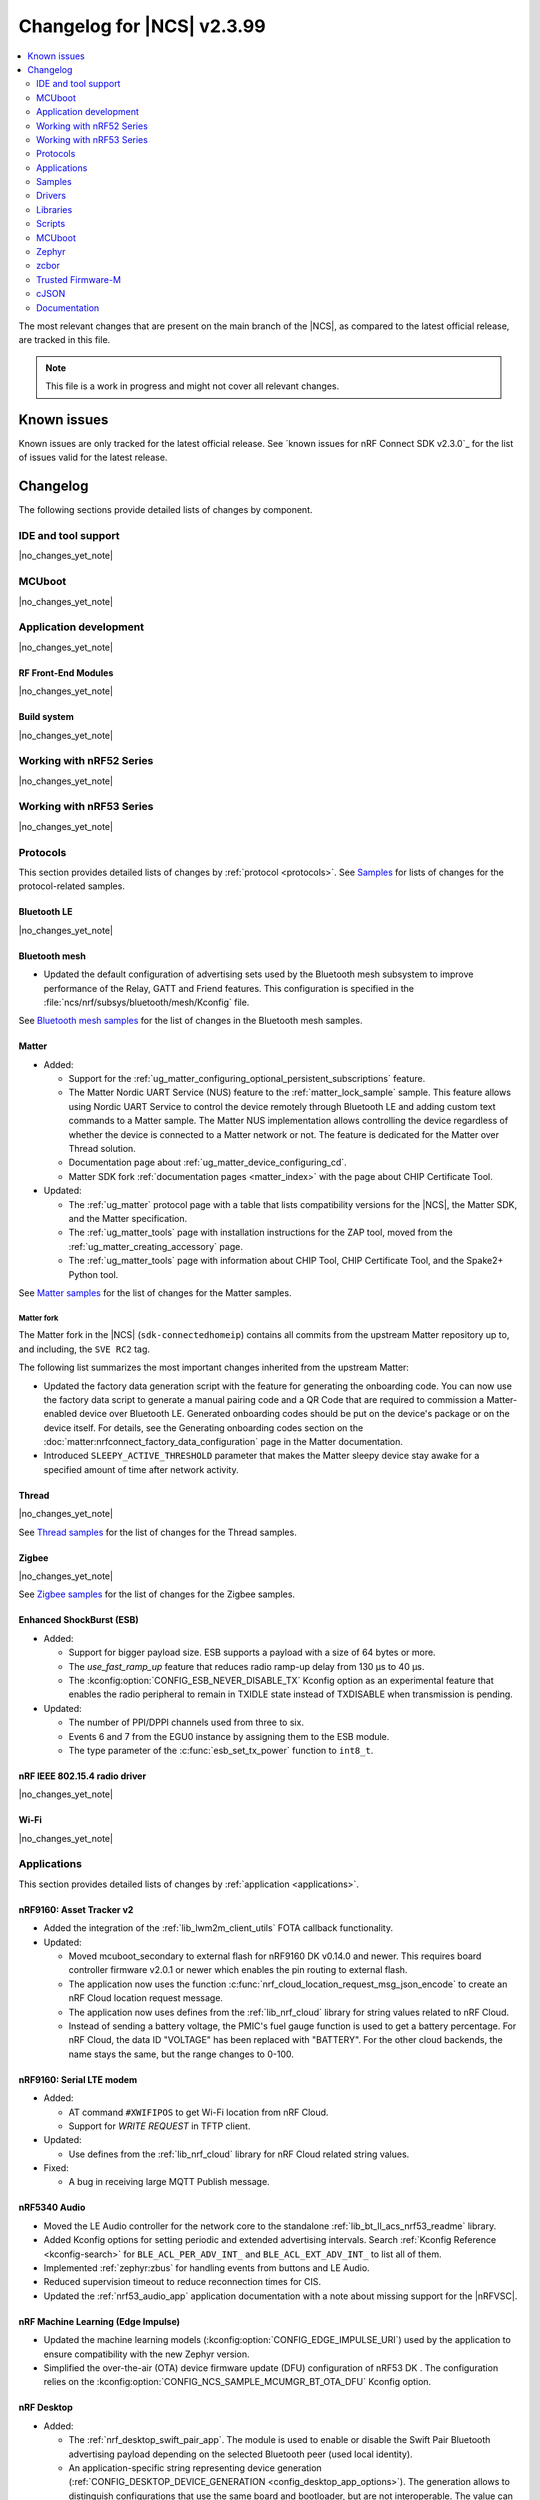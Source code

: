 .. _ncs_release_notes_changelog:

Changelog for |NCS| v2.3.99
###########################

.. contents::
   :local:
   :depth: 2

The most relevant changes that are present on the main branch of the |NCS|, as compared to the latest official release, are tracked in this file.

.. note::
   This file is a work in progress and might not cover all relevant changes.

.. HOWTO

   When adding a new PR, decide whether it needs an entry in the changelog.
   If it does, update this page.
   Add the sections you need, as only a handful of sections is kept when the changelog is cleaned.
   "Protocols" section serves as a highlight section for all protocol-related changes, including those made to samples, libraries, and so on.

Known issues
************

Known issues are only tracked for the latest official release.
See `known issues for nRF Connect SDK v2.3.0`_ for the list of issues valid for the latest release.

Changelog
*********

The following sections provide detailed lists of changes by component.

IDE and tool support
====================

|no_changes_yet_note|

MCUboot
=======

|no_changes_yet_note|

Application development
=======================

|no_changes_yet_note|

RF Front-End Modules
--------------------

|no_changes_yet_note|

Build system
------------

|no_changes_yet_note|

Working with nRF52 Series
=========================

|no_changes_yet_note|

Working with nRF53 Series
=========================

|no_changes_yet_note|

Protocols
=========

This section provides detailed lists of changes by :ref:`protocol <protocols>`.
See `Samples`_ for lists of changes for the protocol-related samples.

Bluetooth LE
------------

|no_changes_yet_note|

Bluetooth mesh
--------------

* Updated the default configuration of advertising sets used by the Bluetooth mesh subsystem to improve performance of the Relay, GATT and Friend features.
  This configuration is specified in the :file:`ncs/nrf/subsys/bluetooth/mesh/Kconfig` file.

See `Bluetooth mesh samples`_ for the list of changes in the Bluetooth mesh samples.

Matter
------

* Added:

  * Support for the :ref:`ug_matter_configuring_optional_persistent_subscriptions` feature.
  * The Matter Nordic UART Service (NUS) feature to the :ref:`matter_lock_sample` sample.
    This feature allows using Nordic UART Service to control the device remotely through Bluetooth LE and adding custom text commands to a Matter sample.
    The Matter NUS implementation allows controlling the device regardless of whether the device is connected to a Matter network or not.
    The feature is dedicated for the Matter over Thread solution.
  * Documentation page about :ref:`ug_matter_device_configuring_cd`.
  * Matter SDK fork :ref:`documentation pages <matter_index>` with the page about CHIP Certificate Tool.

* Updated:

  * The :ref:`ug_matter` protocol page with a table that lists compatibility versions for the |NCS|, the Matter SDK, and the Matter specification.
  * The :ref:`ug_matter_tools` page with installation instructions for the ZAP tool, moved from the :ref:`ug_matter_creating_accessory` page.
  * The :ref:`ug_matter_tools` page with information about CHIP Tool, CHIP Certificate Tool, and the Spake2+ Python tool.

See `Matter samples`_ for the list of changes for the Matter samples.

Matter fork
+++++++++++

The Matter fork in the |NCS| (``sdk-connectedhomeip``) contains all commits from the upstream Matter repository up to, and including, the ``SVE RC2`` tag.

The following list summarizes the most important changes inherited from the upstream Matter:

* Updated the factory data generation script with the feature for generating the onboarding code.
  You can now use the factory data script to generate a manual pairing code and a QR Code that are required to commission a Matter-enabled device over Bluetooth LE.
  Generated onboarding codes should be put on the device's package or on the device itself.
  For details, see the Generating onboarding codes section on the :doc:`matter:nrfconnect_factory_data_configuration` page in the Matter documentation.
* Introduced ``SLEEPY_ACTIVE_THRESHOLD`` parameter that makes the Matter sleepy device stay awake for a specified amount of time after network activity.

Thread
------

|no_changes_yet_note|

See `Thread samples`_ for the list of changes for the Thread samples.

Zigbee
------

|no_changes_yet_note|

See `Zigbee samples`_ for the list of changes for the Zigbee samples.

Enhanced ShockBurst (ESB)
-------------------------

* Added:

  * Support for bigger payload size.
    ESB supports a payload with a size of 64 bytes or more.
  * The `use_fast_ramp_up` feature that reduces radio ramp-up delay from 130 µs to 40 µs.
  * The :kconfig:option:`CONFIG_ESB_NEVER_DISABLE_TX` Kconfig option as an experimental feature that enables the radio peripheral to remain in TXIDLE state instead of TXDISABLE when transmission is pending.

* Updated:

  * The number of PPI/DPPI channels used from three to six.
  * Events 6 and 7 from the EGU0 instance by assigning them to the ESB module.
  * The type parameter of the :c:func:`esb_set_tx_power` function to ``int8_t``.

nRF IEEE 802.15.4 radio driver
------------------------------

|no_changes_yet_note|

Wi-Fi
-----

|no_changes_yet_note|

Applications
============

This section provides detailed lists of changes by :ref:`application <applications>`.

nRF9160: Asset Tracker v2
-------------------------

* Added the integration of the :ref:`lib_lwm2m_client_utils` FOTA callback functionality.

* Updated:

  * Moved mcuboot_secondary to external flash for nRF9160 DK v0.14.0 and newer.
    This requires board controller firmware v2.0.1 or newer which enables the pin routing to external flash.
  * The application now uses the function :c:func:`nrf_cloud_location_request_msg_json_encode` to create an nRF Cloud location request message.
  * The application now uses defines from the :ref:`lib_nrf_cloud` library for string values related to nRF Cloud.
  * Instead of sending a battery voltage, the PMIC's fuel gauge function is used to get a battery percentage. For nRF Cloud, the data ID "VOLTAGE" has been replaced with "BATTERY". For the other cloud backends, the name stays the same, but the range changes to 0-100.

nRF9160: Serial LTE modem
-------------------------

* Added:

  * AT command ``#XWIFIPOS`` to get Wi-Fi location from nRF Cloud.
  * Support for *WRITE REQUEST* in TFTP client.

* Updated:

  * Use defines from the :ref:`lib_nrf_cloud` library for nRF Cloud related string values.

* Fixed:

  * A bug in receiving large MQTT Publish message.

nRF5340 Audio
-------------

* Moved the LE Audio controller for the network core to the standalone :ref:`lib_bt_ll_acs_nrf53_readme` library.
* Added Kconfig options for setting periodic and extended advertising intervals.
  Search :ref:`Kconfig Reference <kconfig-search>` for ``BLE_ACL_PER_ADV_INT_`` and ``BLE_ACL_EXT_ADV_INT_`` to list all of them.
* Implemented :ref:`zephyr:zbus` for handling events from buttons and LE Audio.
* Reduced supervision timeout to reduce reconnection times for CIS.
* Updated the :ref:`nrf53_audio_app` application documentation with a note about missing support for the |nRFVSC|.

nRF Machine Learning (Edge Impulse)
-----------------------------------

* Updated the machine learning models (:kconfig:option:`CONFIG_EDGE_IMPULSE_URI`) used by the application to ensure compatibility with the new Zephyr version.
* Simplified the over-the-air (OTA) device firmware update (DFU) configuration of nRF53 DK .
  The configuration relies on the :kconfig:option:`CONFIG_NCS_SAMPLE_MCUMGR_BT_OTA_DFU` Kconfig option.

nRF Desktop
-----------

* Added:

  * The :ref:`nrf_desktop_swift_pair_app`.
    The module is used to enable or disable the Swift Pair Bluetooth advertising payload depending on the selected Bluetooth peer (used local identity).
  * An application-specific string representing device generation (:ref:`CONFIG_DESKTOP_DEVICE_GENERATION <config_desktop_app_options>`).
    The generation allows to distinguish configurations that use the same board and bootloader, but are not interoperable.
    The value can be read through the :ref:`nrf_desktop_config_channel`.
    On the firmware side, fetching the values is handled by the :ref:`nrf_desktop_dfu`.
  * Unpairing old peers right after a successful erase advertising procedure.
    This prevents blocking the bond slots until the subsequent erase advertising procedure is triggered.

* Updated:

  * The :ref:`nrf_desktop_dfu` automatically enables 8-bit write block size emulation (:kconfig:option:`CONFIG_SOC_FLASH_NRF_EMULATE_ONE_BYTE_WRITE_ACCESS`) to ensure that update images with sizes not aligned to word size can be successfully stored in the internal flash.
    The feature is not enabled if the MCUboot bootloader is used and the secondary slot is placed in an external flash (when :kconfig:option:`CONFIG_PM_EXTERNAL_FLASH_MCUBOOT_SECONDARY` is enabled).
  * The :ref:`nrf_desktop_ble_latency` uses low latency for the active Bluetooth connection in case of the SMP transfer event and regardless of the event submitter module.
    Previously, the module lowered the connection latency only for SMP events submitted by the :ref:`caf_ble_smp`.
  * In the Fast Pair configurations, the bond erase operation is enabled for the dongle peer, which will let you change the bonded Bluetooth Central.
  * The `Swift Pair`_ payload is, by default, included for all of the Bluetooth local identities apart from the dedicated local identity used for connection with an nRF Desktop dongle.
    If a configuration supports both Fast Pair and a dedicated dongle peer (:ref:`CONFIG_DESKTOP_BLE_DONGLE_PEER_ENABLE <config_desktop_app_options>`), the `Swift Pair`_ payload is, by default, included only for the dongle peer.
  * Set the max compiled-in log level to ``warning`` for the Bluetooth HCI core (:kconfig:option:`CONFIG_BT_HCI_CORE_LOG_LEVEL`).
    This is done to avoid flooding logs during application boot.

Samples
=======

Bluetooth samples
-----------------

* :ref:`peripheral_hids_keyboard` and :ref:`peripheral_hids_mouse` samples register HID Service before Bluetooth is enabled (before calling the :c:func:`bt_enable` function).
  The :c:func:`bt_gatt_service_register` function can no longer be called after enabling Bluetooth and before loading settings.

* Removed the Bluetooth: External radio coexistence using 3-wire interface sample because of the removal of the 3-wire implementation.

* :ref:`peripheral_hids_mouse` sample:

  * The :kconfig:option:`CONFIG_BT_SMP` Kconfig option is included when ``CONFIG_BT_HIDS_SECURITY_ENABLED`` is selected.
  * Fixed a CMake warning by moving the nRF RPC configuration (the :kconfig:option:`CONFIG_NRF_RPC_THREAD_STACK_SIZE` Kconfig option) to a separate overlay config file.

* :ref:`direct_test_mode` sample:

  * Added:

    * Support for the :ref:`nrfxlib:mpsl_fem` Tx power split feature.
      The DTM command ``0x09`` for setting the transmitter power level takes into account the front-end module gain when this sample is built with support for front-end modules.
      The vendor-specific commands for setting the SoC output power and the front-end module gain are not available when the :kconfig:option:`CONFIG_DTM_POWER_CONTROL_AUTOMATIC` Kconfig option is enabled.
    * Support for +1 dBm, +2 dBm, and +3 dBm output power on the nRF5340 DK.

  * Changed the handling of the hardware erratas.

  * Removed a compilation warning when used with minimal pinout Skyworks FEM.

* :ref:`peripheral_uart` sample:

  * Fixed the unit of the :kconfig:option:`CONFIG_BT_NUS_UART_RX_WAIT_TIME` Kconfig option to comply with the UART API.

Bluetooth mesh samples
----------------------

* Updated the configuration of advertising sets in all samples to match the new default values.
  See `Bluetooth mesh`_ for more information.
* Removed the :file:`hci_rpmsg.conf` file from all samples that support nRF5340 DK or Thingy:53.
  This configuration is moved to the :file:`ncs/nrf/subsys/bluetooth/mesh/hci_rpmsg_child_image_overlay.conf` file.
* :ref:`bluetooth_mesh_light_lc` sample is updated to demonstrate the use of sensor server to report additional useful information about the device.

nRF9160 samples
---------------

* :ref:`modem_shell_application` sample:

  * Added:

    * Sending of GNSS data to carrier library when the library is enabled.

  * Updated:

    * The sample now uses defines from the :ref:`lib_nrf_cloud` library for string values related to nRF Cloud.
      Removed the inclusion of the file :file:`nrf_cloud_codec.h`.
    * Modem FOTA now updates the firmware without rebooting the application.

* :ref:`https_client` sample:

  * Added IPv6 support and wait time for PDN to fully activate (including IPv6, if available) before looking up the address.

* :ref:`slm_shell_sample` sample:

  * Added support for the nRF7002 DK PCA10143.

* :ref:`lwm2m_client` sample:

  * Added:

    * Integration of the connection pre-evaluation functionality using the :ref:`lib_lwm2m_client_utils` library.

  * Updated:

    * The sample now integrates the :ref:`lib_lwm2m_client_utils` FOTA callback functionality.

* :ref:`pdn_sample` sample:

  * Updated the sample to show how to get interface address information using the :c:func:`nrf_getifaddrs` function.

* :ref:`nrf_cloud_mqtt_multi_service` sample:

  * Updated:

    * Increased the MCUboot partition size to the minimum necessary to allow bootloader FOTA.

  * Added:

    * Sending of log messages directly to nRF Cloud.
    * Overlay to enable `Zephyr Logging`_ backend for full logging to nRF Cloud.

* :ref:`nrf_cloud_rest_device_message` sample:

  * Added:

    * Overlays to use RTT instead of UART for testing purposes.
    * Sending of log messages directly to nRF Cloud.
    * Overlay to enable `Zephyr Logging`_ backend for full logging to nRF Cloud.

  * Updated:

    * The Hello World message sent to nRF Cloud now contains a timestamp (message ID).

Trusted Firmware-M (TF-M) samples
---------------------------------

* :ref:`provisioning_image` sample:

  * Thet network core logic is now moved to the new sample :ref:`provisioning_image_net_core` instead of being a Zephyr module..

Thread samples
--------------

|no_changes_yet_note|

Matter samples
--------------

* Updated the default settings partition size for all Matter samples from 16 kB to 32 kB.

  .. caution::
      This change can affect the Device Firmware Update (DFU) from the older firmware versions that were using the 16-kB settings size.
      Read more about this in the :ref:`ug_matter_device_bootloader_partition_layout` section of the Matter documentation.
      You can still perform DFU from the older firmware version to the latest firmware version, but you will have to change the default settings size from 32 kB to the value used in the older version.

* :ref:`matter_lock_sample` sample:

  * Added the Matter Nordic UART Service (NUS) feature, which allows controlling the door lock device remotely through Bluetooth LE using two simple commands: ``Lock`` and ``Unlock``.
    This feature is dedicated for the nRF52840 and the nRF5340 DKs.
    The sample supports one Bluetooth LE connection at a time.
    Matter commissioning, DFU, and NUS over Bluetooth LE must be run separately.

NFC samples
-----------

|no_changes_yet_note|

Multicore samples
-----------------

* :ref:`multicore_hello_world` sample:

  * Added :ref:`zephyr:sysbuild` support to the sample.

nRF5340 samples
---------------

|no_changes_yet_note|

Gazell samples
--------------

|no_changes_yet_note|

Zigbee samples
--------------

|no_changes_yet_note|

Wi-Fi samples
-------------

|no_changes_yet_note|

Other samples
-------------

* :ref:`ei_wrapper_sample` sample:

  * Updated the machine learning model (:kconfig:option:`CONFIG_EDGE_IMPULSE_URI`) to ensure compatibility with the new Zephyr version.

* :ref:`radio_test` sample:

  * Added:

    * A workaround for the hardware `Errata 254`_ of the nRF52840 chip.
    * A workaround for the hardware `Errata 255`_ of the nRF52833 chip.
    * A workaround for the hardware `Errata 256`_ of the nRF52820 chip.
    * A workaround for the hardware `Errata 257`_ of the nRF52811 chip.
    * A workaround for the hardware `Errata 117`_ of the nRF5340 chip.

Drivers
=======

This section provides detailed lists of changes by :ref:`driver <drivers>`.

* Added :ref:`nrf700x_wifi`.

Libraries
=========

This section provides detailed lists of changes by :ref:`library <libraries>`.

Binary libraries
----------------

* Added the standalone :ref:`lib_bt_ll_acs_nrf53_readme` library, originally a part of the :ref:`nrf53_audio_app` application.

Bluetooth libraries and services
--------------------------------

* :ref:`bt_le_adv_prov_readme` library:

  * Added API to enable or disable the Swift Pair provider (:c:func:`bt_le_adv_prov_swift_pair_enable`).

* :ref:`bt_fast_pair_readme` library:

  * Added:

    * The :c:func:`bt_fast_pair_info_cb_register` function and the :c:struct:`bt_fast_pair_info_cb` structure to register Fast Pair information callbacks.
      The :c:member:`bt_fast_pair_info_cb.account_key_written` callback can be used to notify the application about the Account Key writes.
    * The :kconfig:option:`CONFIG_BT_FAST_PAIR_STORAGE_USER_RESET_ACTION` Kconfig option to enable a custom user reset action that executes together with the Fast Pair factory reset operation triggered by the :c:func:`bt_fast_pair_factory_reset` function.

  * Updated:

    * Salt size in the Fast Pair not discoverable advertising from 1 byte to 2 bytes, to align with the Fast Pair specification update.
    * The :kconfig:option:`CONFIG_BT_FAST_PAIR_CRYPTO_OBERON` Kconfig option is now the default Fast Pair cryptographic backend.


Bootloader libraries
--------------------

|no_changes_yet_note|

Modem libraries
---------------

* :ref:`nrf_modem_lib_readme` library:

  * Added:

    * The function :c:func:`nrf_modem_lib_fault_strerror` to retrieve a statically allocated textual description of a given modem fault.
      The function can be enabled using the new Kconfig option :kconfig:option:`CONFIG_NRF_MODEM_LIB_FAULT_STRERROR`.
    * The :c:func:`nrf_modem_lib_bootloader_init` function to initialize the Modem library in bootloader mode.

  * Updated:

    * The Kconfig option :kconfig:option:`CONFIG_NRF_MODEM_LIB_IPC_PRIO_OVERRIDE` is now deprecated.
    * The :c:func:`nrf_modem_lib_init` function is now initializing the Modem library in normal operating mode only and the ``mode`` parameter is removed from the input parameters.
      Use the :c:func:`nrf_modem_lib_bootloader_init` function to initialize the Modem library in bootloader mode.
    * The Kconfig option :kconfig:option:`CONFIG_NRF_MODEM_LIB_SYS_INIT` is now deprecated.
      The application initializes the modem library using the :c:func:`nrf_modem_lib_init` function instead.

  * Removed:

    * The deprecated function ``nrf_modem_lib_get_init_ret``.
    * The deprecated function ``nrf_modem_lib_shutdown_wait``.
    * The deprecated Kconfig option ``CONFIG_NRF_MODEM_LIB_TRACE_ENABLED``.

* :ref:`pdn_readme` library:

  * Updated the library to use ePCO mode if the Kconfig option :kconfig:option:`CONFIG_PDN_LEGACY_PCO` is not enabled.

* :ref:`lte_lc_readme` library:

  * Updated:

    * Updated the library to handle notifications from the modem when eDRX is not used by the current cell.
      The application now receives an :c:enum:`LTE_LC_EVT_EDRX_UPDATE` event with the network mode set to :c:enum:`LTE_LC_LTE_MODE_NONE` in these cases.
      Modem firmware version v1.3.4 or newer is required to receive these events.
    * The Kconfig option :kconfig:option:`CONFIG_LTE_AUTO_INIT_AND_CONNECT` is now deprecated.
      The application calls the :c:func:`lte_lc_init_and_connect` function instead.

Libraries for networking
------------------------

* Added the :ref:`lib_nrf_cloud_log` library for logging to nRF Cloud.

* :ref:`lib_nrf_cloud` library:

  * Added:

    * A public header file :file:`nrf_cloud_defs.h` that contains common defines for interacting with nRF Cloud and the :ref:`lib_nrf_cloud` library.
    * A new event :c:enum:`NRF_CLOUD_EVT_TRANSPORT_CONNECT_ERROR` to indicate an error while the transport connection is being established when the :kconfig:option:`CONFIG_NRF_CLOUD_CONNECTION_POLL_THREAD` Kconfig option is enabled.
      Earlier this was indicated with a second :c:enum:`NRF_CLOUD_EVT_TRANSPORT_CONNECTING` event with an error status.
    * A public header file :file:`nrf_cloud_codec.h` that contains encoding and decoding functions for nRF Cloud data.
    * Defines to enable parameters to be omitted from a P-GPS request.

  * Removed unused internal codec function ``nrf_cloud_format_single_cell_pos_req_json()``.

  * Updated:

    * The :c:func:`nrf_cloud_device_status_msg_encode` function now includes the service info when encoding the device status.
    * Renamed files :file:`nrf_cloud_codec.h` and :file:`nrf_cloud_codec.c` to :file:`nrf_cloud_codec_internal.h` and :file:`nrf_cloud_codec_internal.c` respectively.
    * Standardized encode and decode function names in the codec.
    * Moved the :c:func:`nrf_cloud_location_request_json_get` function from the :file:`nrf_cloud_location.h` file to :file:`nrf_cloud_codec.h`.
      The function is now renamed to :c:func:`nrf_cloud_location_request_msg_json_encode`.

* :ref:`lib_nrf_cloud_rest` library:

  * Updated:

    * The mask angle parameter can now be omitted from an A-GPS REST request by using the value ``NRF_CLOUD_AGPS_MASK_ANGLE_NONE``.
    * Use defines from the :file:`nrf_cloud_pgps.h` file for omitting parameters from a P-GPS request.
      Removed the following values: ``NRF_CLOUD_REST_PGPS_REQ_NO_COUNT``, ``NRF_CLOUD_REST_PGPS_REQ_NO_INTERVAL``, ``NRF_CLOUD_REST_PGPS_REQ_NO_GPS_DAY``, and ``NRF_CLOUD_REST_PGPS_REQ_NO_GPS_TOD``.

* :ref:`lib_lwm2m_client_utils` library:

  * Added:

    * Support for the connection pre-evaluation feature using the Kconfig option :kconfig:option:`CONFIG_LWM2M_CLIENT_UTILS_LTE_CONNEVAL`.

  * Updated:

    * :file:`lwm2m_client_utils.h` includes new API for FOTA to register application callback to receive state changes and requests for the update process.

  * Removed the old API ``lwm2m_firmware_get_update_state_cb()``.

* :ref:`lib_download_client` library:

  * Refactored the :c:func:`download_client_connect` function to :c:func:`download_client_set_host` and made it non-blocking.
  * Added the :c:func:`download_client_get` function that combines the functionality of functions :c:func:`download_client_set_host`, :c:func:`download_client_start`, and :c:func:`download_client_disconnect`.
  * Removed functions :c:func:`donwload_client_pause` and :c:func:`donwload_client_resume`.

* :ref:`lib_lwm2m_location_assistance` library:

  * Updated:

    * :file:`lwm2m_client_utils_location.h` includes new API for location assistance to register application callback to receive result codes from location assistance.
    * :file:`lwm2m_client_utils_location.h` by removing deprecated confirmable parameters from location assistance APIs.

* :ref:`pdn_readme` library:

  * Added:

    * ``PDN_EVENT_NETWORK_DETACH`` event to indicate a full network detach.

Libraries for NFC
-----------------

|no_changes_yet_note|

Other libraries
---------------

* :ref:`dk_buttons_and_leds_readme` library:

  * The library now supports using the GPIO expander for the buttons, switches, and LEDs on the nRF9160 DK.

* :ref:`app_event_manager` library:

  * Added :c:macro:`APP_EVENT_ID` macro.

* :ref:`event_manager_proxy` library:

  * Removed the ``remote_event_name`` argument from the :c:func:`event_manager_proxy_subscribe` function.

Common Application Framework (CAF)
----------------------------------

|no_changes_yet_note|

Shell libraries
---------------

|no_changes_yet_note|

Libraries for Zigbee
--------------------

|no_changes_yet_note|

sdk-nrfxlib
-----------

See the changelog for each library in the :doc:`nrfxlib documentation <nrfxlib:README>` for additional information.

DFU libraries
-------------

|no_changes_yet_note|

Scripts
=======

This section provides detailed lists of changes by :ref:`script <scripts>`.

* :ref:`partition_manager`:

  * Fixed an issue that prevents an empty gap after a static partition for a region with the ``START_TO_END`` strategy.

* :ref:`nrf_desktop_config_channel_script`:

  * Added support for the device information (``devinfo``) option fetching.
    The option provides device's Vendor ID, Product ID and generation.

MCUboot
=======

The MCUboot fork in |NCS| (``sdk-mcuboot``) contains all commits from the upstream MCUboot repository up to and including ``6902abba270c0fbcbe8ee3bb56fe39bc9acc2774``, with some |NCS| specific additions.

The code for integrating MCUboot into |NCS| is located in the :file:`ncs/nrf/modules/mcuboot` folder.

The following list summarizes both the main changes inherited from upstream MCUboot and the main changes applied to the |NCS| specific additions:

* Added:

  * Support for the downgrade prevention feature using hardware security counters (:kconfig:option:`CONFIG_MCUBOOT_HARDWARE_DOWNGRADE_PREVENTION`).
  * Generation of a new variant of the :file:`dfu_application.zip` when the :kconfig:option:`CONFIG_BOOT_BUILD_DIRECT_XIP_VARIANT` Kconfig option is enabled.
    Mentioned archive now contains images for both slots, primary and secondary.
  * Encoding of the image start address into the header when the :kconfig:option:`CONFIG_BOOT_BUILD_DIRECT_XIP_VARIANT` Kconfig option is enabled.
    The encoding is done using the ``--rom-fixed`` argument of the :file:`imgtool.py` script.
    If the currently running application also has the :kconfig:option:`CONFIG_MCUMGR_GRP_IMG_REJECT_DIRECT_XIP_MISMATCHED_SLOT` Kconfig option enabled, the MCUmgr will reject application image updates signed without the start address.

Zephyr
======

.. NOTE TO MAINTAINERS: All the Zephyr commits in the below git commands must be handled specially after each upmerge and each nRF Connect SDK release.

The Zephyr fork in |NCS| (``sdk-zephyr``) contains all commits from the upstream Zephyr repository up to and including ``4bbd91a9083a588002d4397577863e0c54ba7038``, with some |NCS| specific additions.

For the list of upstream Zephyr commits (not including cherry-picked commits) incorporated into nRF Connect SDK since the most recent release, run the following command from the :file:`ncs/zephyr` repository (after running ``west update``):

.. code-block:: none

   git log --oneline 4bbd91a908 ^fcaa60a99f

For the list of |NCS| specific commits, including commits cherry-picked from upstream, run:

.. code-block:: none

   git log --oneline manifest-rev ^4bbd91a908

The current |NCS| main branch is based on revision ``4bbd91a908`` of Zephyr.

Additions specific to |NCS|
---------------------------

|no_changes_yet_note|

zcbor
=====

|no_changes_yet_note|

Trusted Firmware-M
==================

|no_changes_yet_note|

cJSON
=====

|no_changes_yet_note|

Documentation
=============

Updated:

  * The :ref:`software_maturity` page with details about Bluetooth feature support.
  * The :ref:`ug_nrf5340_gs`, :ref:`ug_thingy53_gs`, :ref:`ug_nrf52_gs`, and :ref:`ug_ble_controller` pages with a link to the `Bluetooth LE Fundamentals course`_ in the `Nordic Developer Academy`_.
  * The :ref:`zigbee_weather_station_app` documentation to match the application template.
